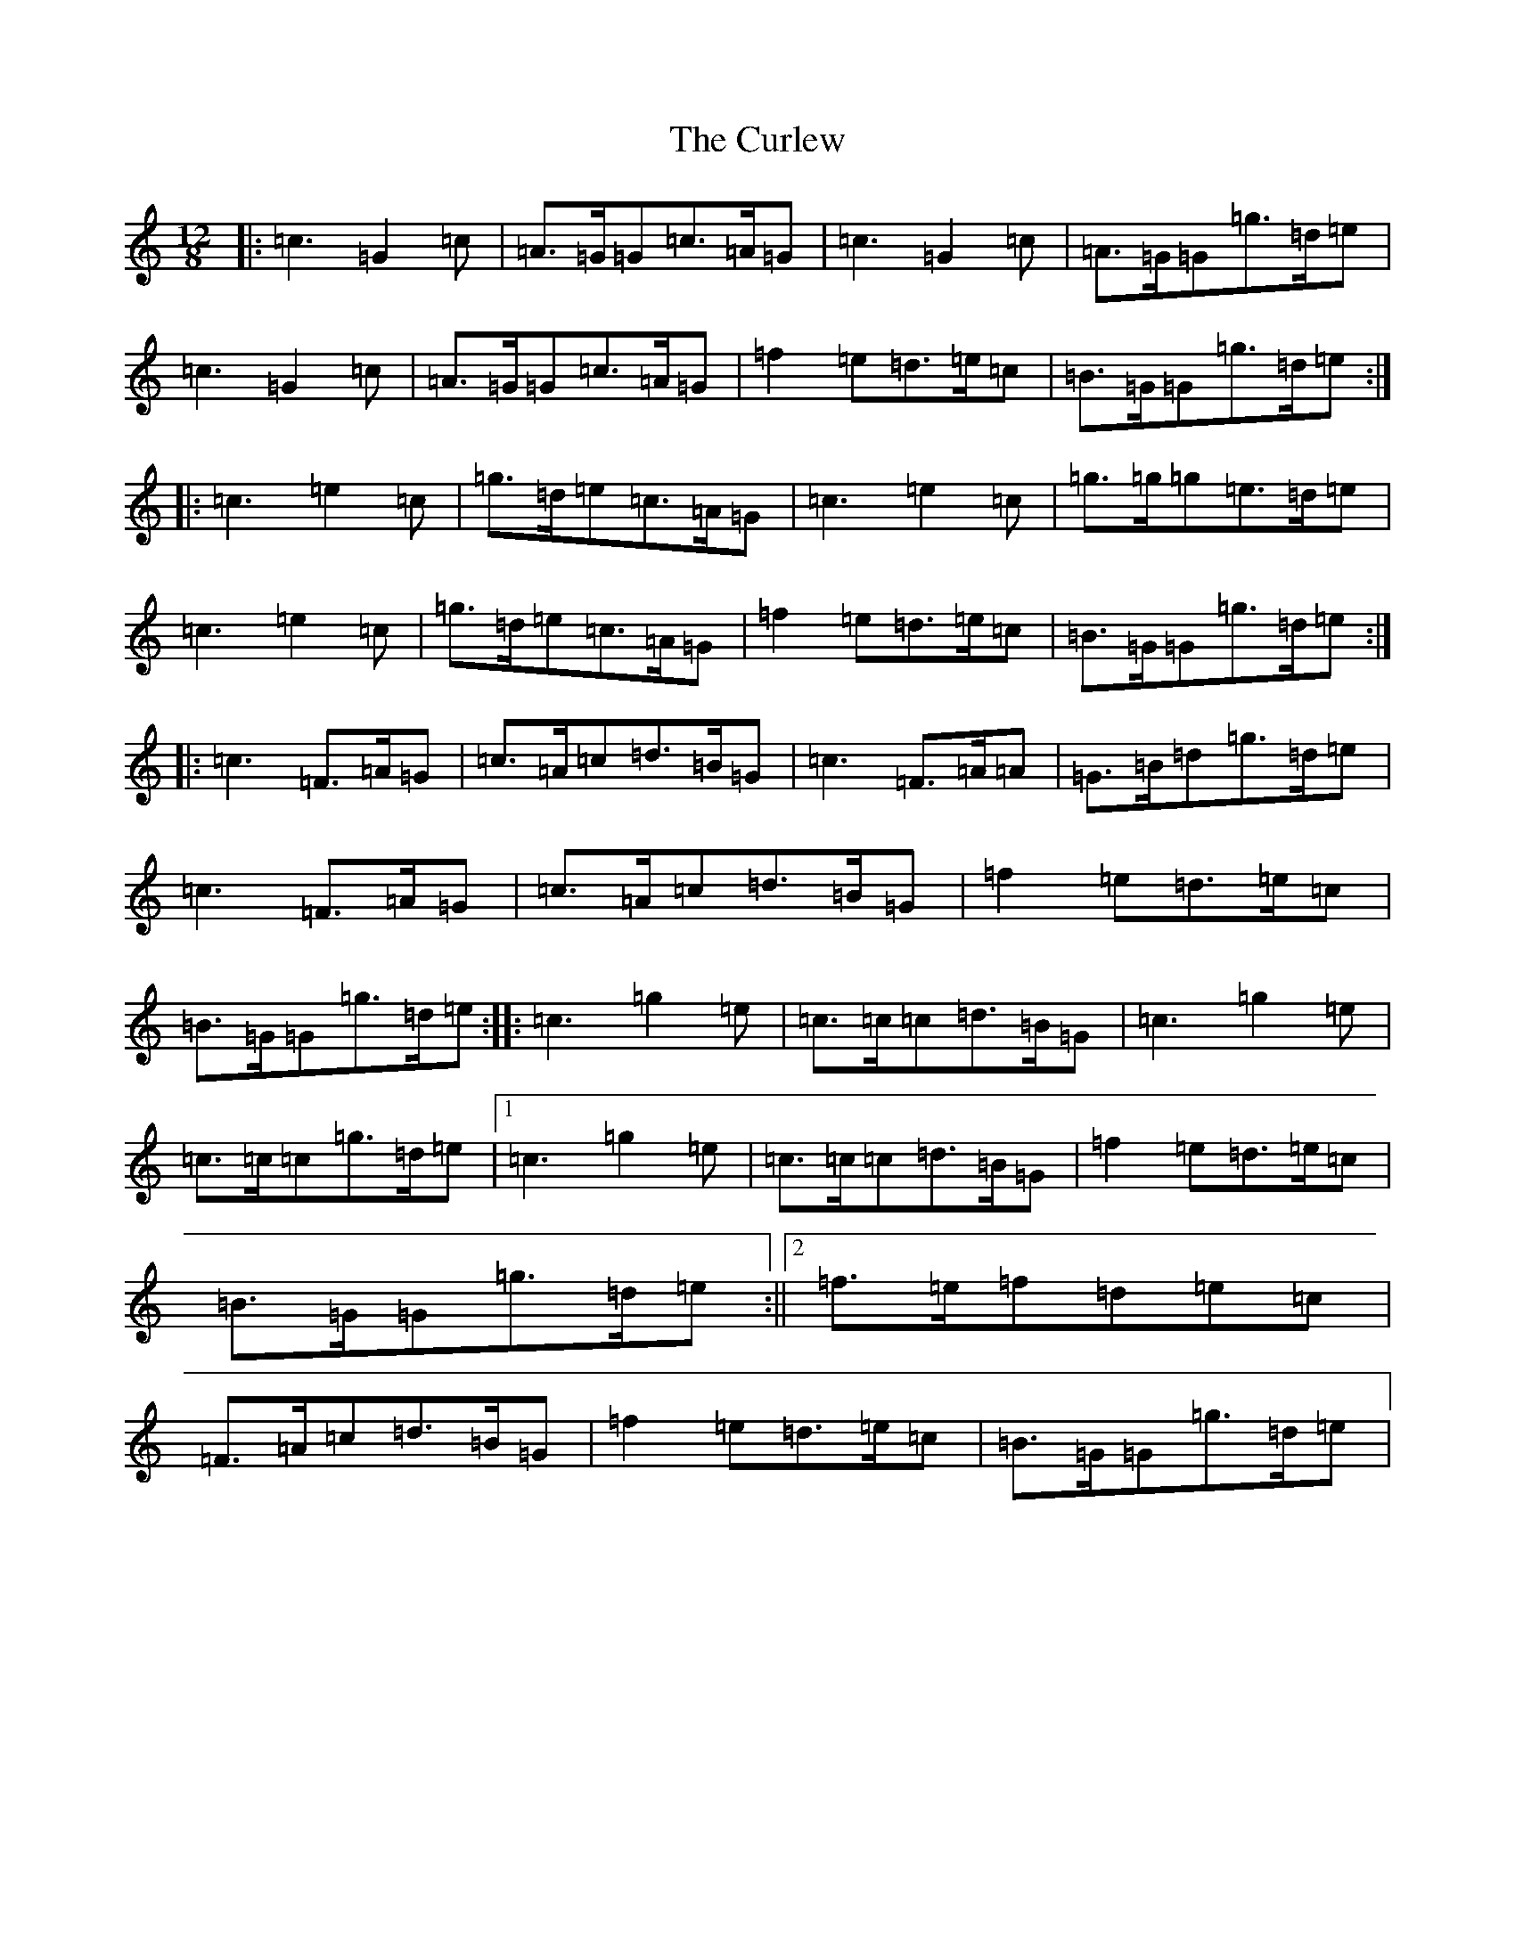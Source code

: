X: 4578
T: Curlew, The
S: https://thesession.org/tunes/2858#setting16064
Z: D Major
R: jig
M:12/8
L:1/8
K: C Major
|:=c3=G2=c|=A>=G=G=c>=A=G|=c3=G2=c|=A>=G=G=g>=d=e|=c3=G2=c|=A>=G=G=c>=A=G|=f2=e=d>=e=c|=B>=G=G=g>=d=e:||:=c3=e2=c|=g>=d=e=c>=A=G|=c3=e2=c|=g>=g=g=e>=d=e|=c3=e2=c|=g>=d=e=c>=A=G|=f2=e=d>=e=c|=B>=G=G=g>=d=e:||:=c3=F>=A=G|=c>=A=c=d>=B=G|=c3=F>=A=A|=G>=B=d=g>=d=e|=c3=F>=A=G|=c>=A=c=d>=B=G|=f2=e=d>=e=c|=B>=G=G=g>=d=e:||:=c3=g2=e|=c>=c=c=d>=B=G|=c3=g2=e|=c>=c=c=g>=d=e|1=c3=g2=e|=c>=c=c=d>=B=G|=f2=e=d>=e=c|=B>=G=G=g>=d=e:||2=f>=e=f=d=e=c|=F>=A=c=d>=B=G|=f2=e=d>=e=c|=B>=G=G=g>=d=e|